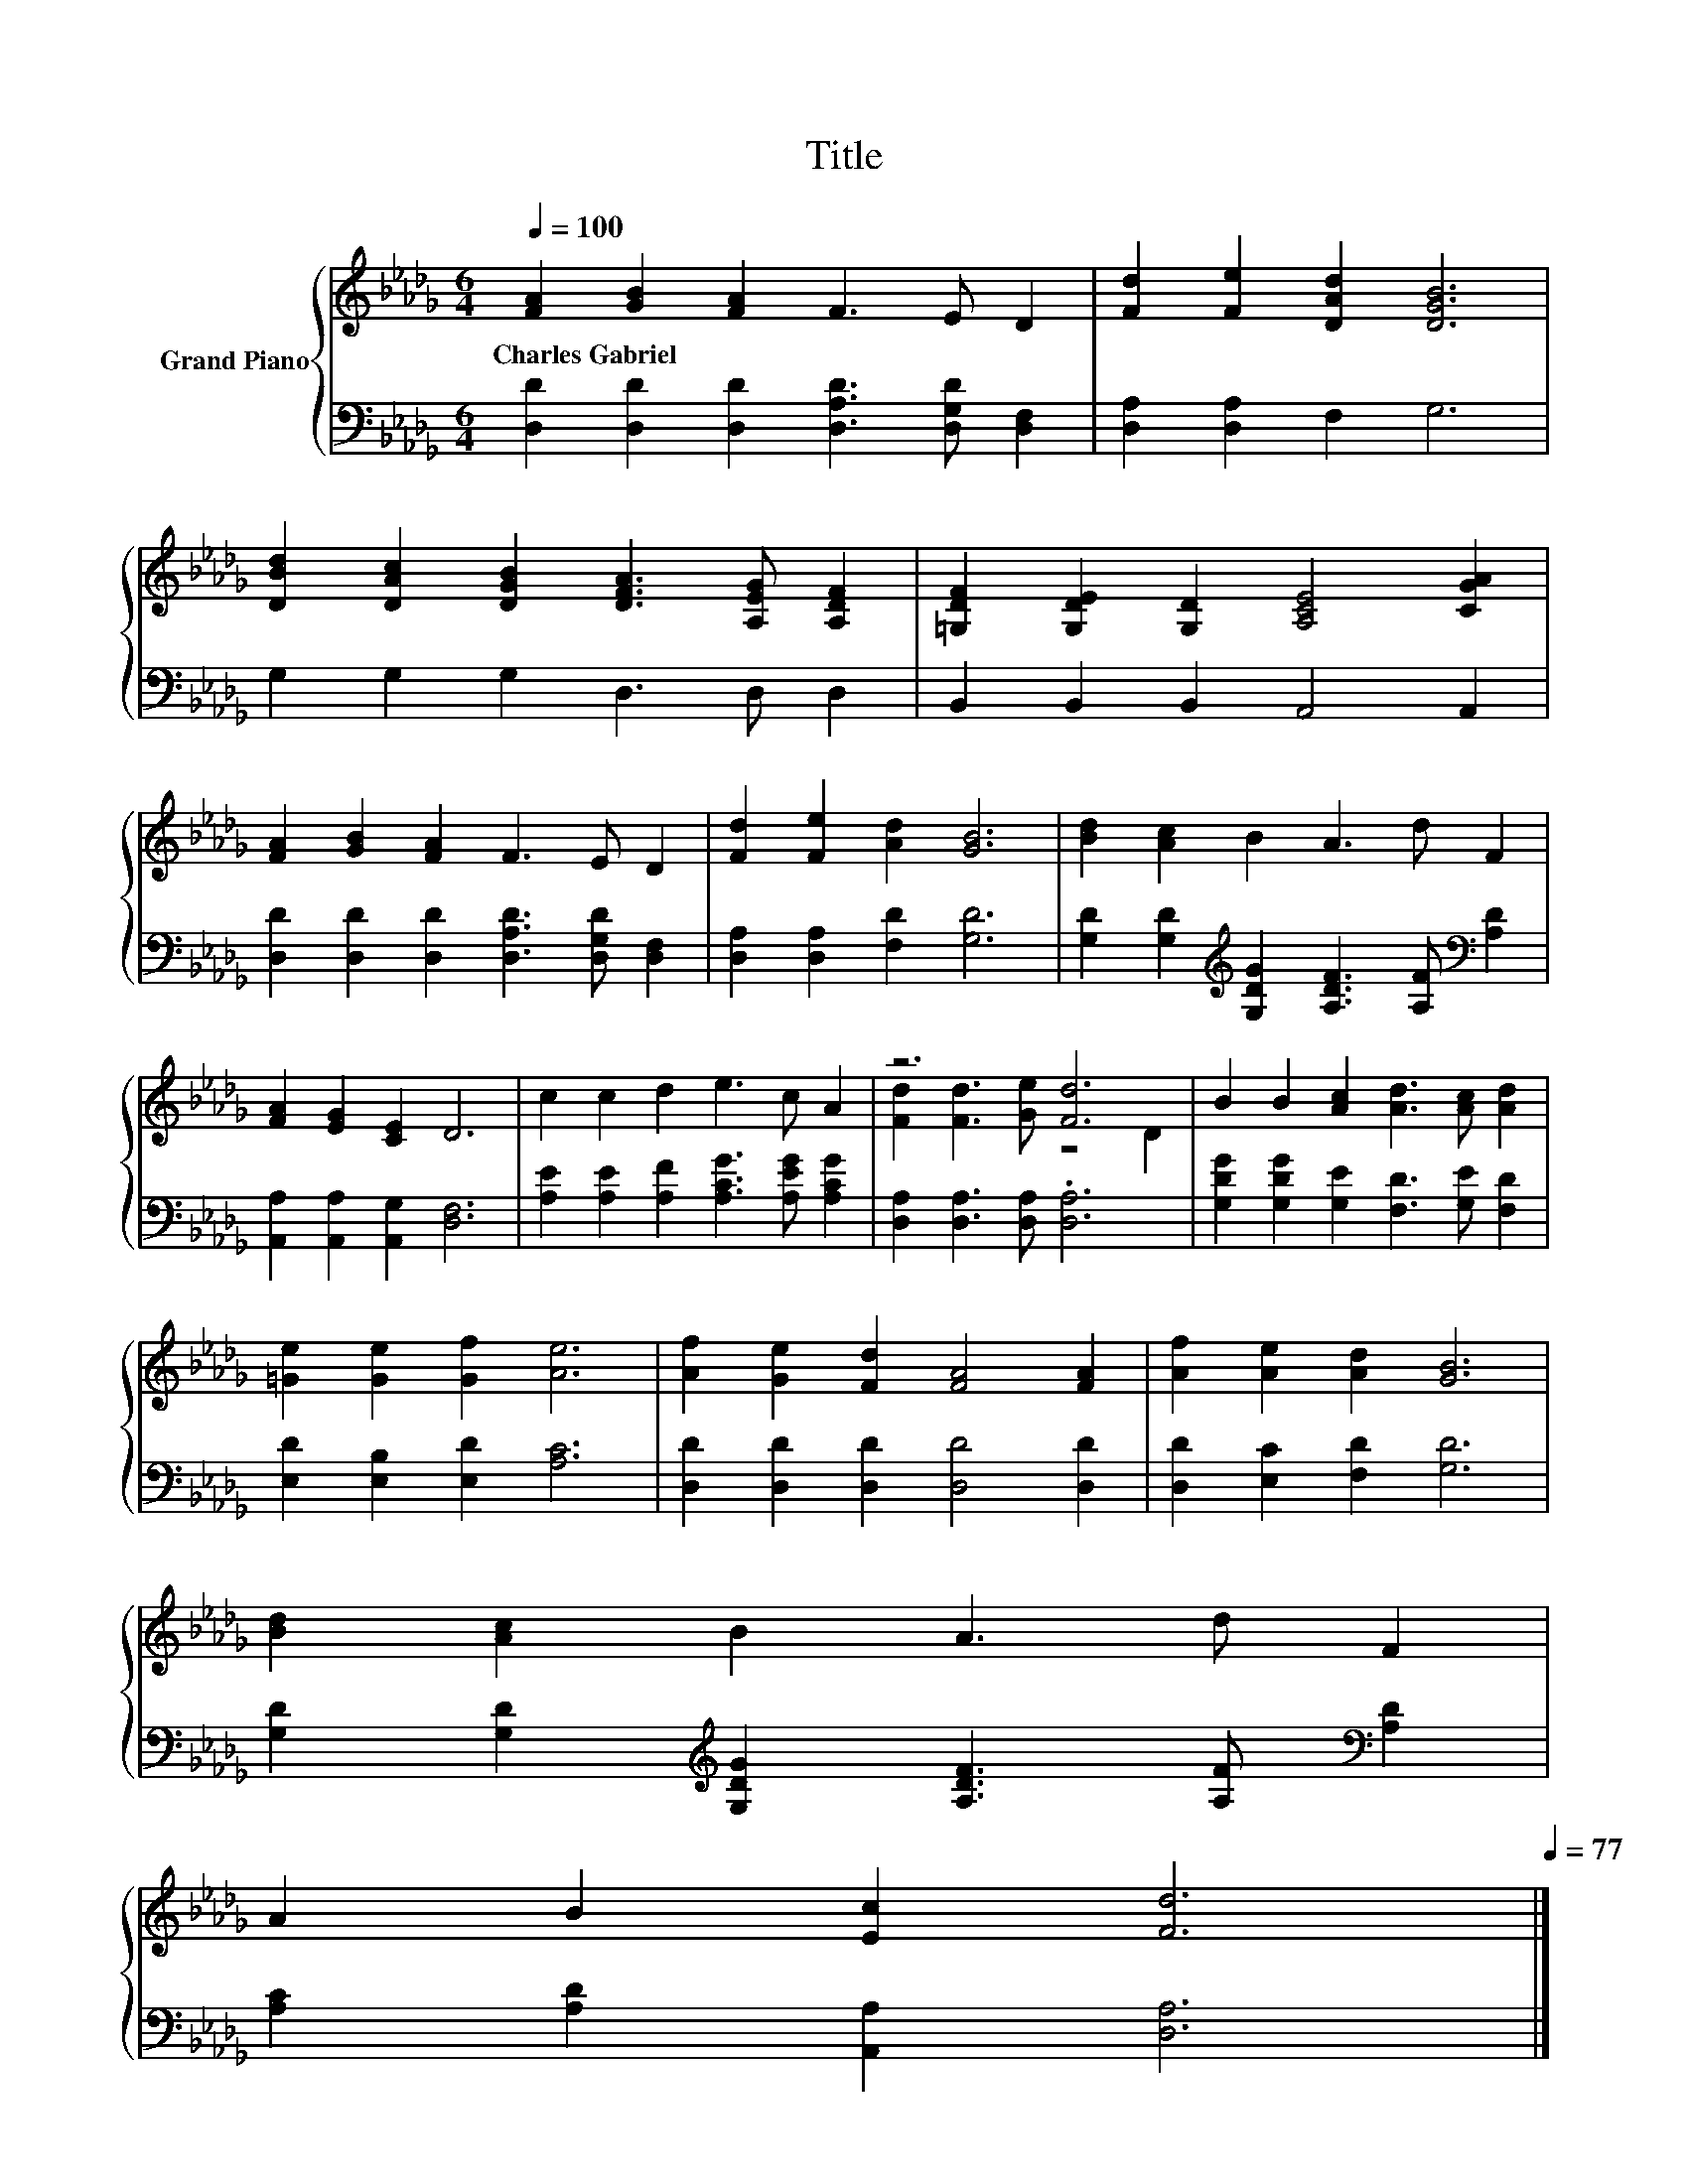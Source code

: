X:1
T:Title
%%score { ( 1 3 ) | 2 }
L:1/8
Q:1/4=100
M:6/4
K:Db
V:1 treble nm="Grand Piano"
V:3 treble 
V:2 bass 
V:1
 [FA]2 [GB]2 [FA]2 F3 E D2 | [Fd]2 [Fe]2 [DAd]2 [DGB]6 | %2
w: Charles~Gabriel * * * * *||
 [DBd]2 [DAc]2 [DGB]2 [DFA]3 [A,EG] [A,DF]2 | [=G,DF]2 [G,DE]2 [G,D]2 [A,CE]4 [CGA]2 | %4
w: ||
 [FA]2 [GB]2 [FA]2 F3 E D2 | [Fd]2 [Fe]2 [Ad]2 [GB]6 | [Bd]2 [Ac]2 B2 A3 d F2 | %7
w: |||
 [FA]2 [EG]2 [CE]2 D6 | c2 c2 d2 e3 c A2 | z6 [Fd]6 | B2 B2 [Ac]2 [Ad]3 [Ac] [Ad]2 | %11
w: ||||
 [=Ge]2 [Ge]2 [Gf]2 [Ae]6 | [Af]2 [Ge]2 [Fd]2 [FA]4 [FA]2 | [Af]2 [Ae]2 [Ad]2 [GB]6 | %14
w: |||
 [Bd]2 [Ac]2 B2 A3 d F2 | %15
w: |
 A2 B2 [Ec]2 [Fd]6[Q:1/4=98][Q:1/4=97][Q:1/4=95][Q:1/4=94][Q:1/4=92][Q:1/4=91][Q:1/4=89][Q:1/4=88][Q:1/4=86][Q:1/4=84][Q:1/4=83][Q:1/4=81][Q:1/4=80][Q:1/4=78][Q:1/4=77] |] %16
w: |
V:2
 [D,D]2 [D,D]2 [D,D]2 [D,A,D]3 [D,G,D] [D,F,]2 | [D,A,]2 [D,A,]2 F,2 G,6 | G,2 G,2 G,2 D,3 D, D,2 | %3
 B,,2 B,,2 B,,2 A,,4 A,,2 | [D,D]2 [D,D]2 [D,D]2 [D,A,D]3 [D,G,D] [D,F,]2 | %5
 [D,A,]2 [D,A,]2 [F,D]2 [G,D]6 | [G,D]2 [G,D]2[K:treble] [G,DG]2 [A,DF]3 [A,F][K:bass] [A,D]2 | %7
 [A,,A,]2 [A,,A,]2 [A,,G,]2 [D,F,]6 | [A,E]2 [A,E]2 [A,F]2 [A,CG]3 [A,EG] [A,CG]2 | %9
 [D,A,]2 [D,A,]3 [D,A,] .[D,A,]6 | [G,DG]2 [G,DG]2 [G,E]2 [F,D]3 [G,E] [F,D]2 | %11
 [E,D]2 [E,B,]2 [E,D]2 [A,C]6 | [D,D]2 [D,D]2 [D,D]2 [D,D]4 [D,D]2 | [D,D]2 [E,C]2 [F,D]2 [G,D]6 | %14
 [G,D]2 [G,D]2[K:treble] [G,DG]2 [A,DF]3 [A,F][K:bass] [A,D]2 | [A,C]2 [A,D]2 [A,,A,]2 [D,A,]6 |] %16
V:3
 x12 | x12 | x12 | x12 | x12 | x12 | x12 | x12 | x12 | [Fd]2 [Fd]3 [Ge] z4 D2 | x12 | x12 | x12 | %13
 x12 | x12 | x12 |] %16

